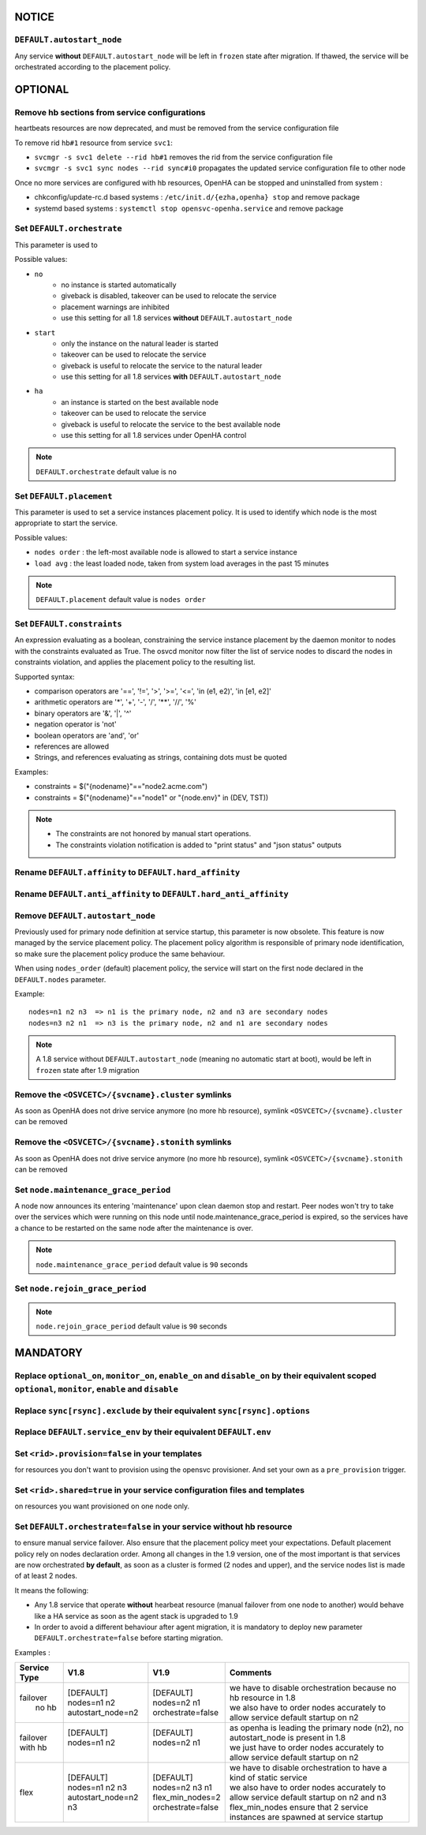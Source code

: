 **NOTICE**
**********

``DEFAULT.autostart_node``
==========================

Any service **without** ``DEFAULT.autostart_node`` will be left in ``frozen`` state after migration. If thawed, the service will be orchestrated according to the placement policy.

**OPTIONAL**
************

Remove hb sections from service configurations
==============================================

heartbeats resources are now deprecated, and must be removed from the service configuration file

To remove rid ``hb#1`` resource from service ``svc1``:

* ``svcmgr -s svc1 delete --rid hb#1`` removes the rid from the service configuration file
* ``svcmgr -s svc1 sync nodes --rid sync#i0`` propagates the updated service configuration file to other node

Once no more services are configured with hb resources, OpenHA can be stopped and uninstalled from system :

* chkconfig/update-rc.d based systems : ``/etc/init.d/{ezha,openha} stop`` and remove package
* systemd based systems : ``systemctl stop opensvc-openha.service`` and remove package

Set ``DEFAULT.orchestrate``
===========================

This parameter is used to

Possible values:

* ``no``
    * no instance is started automatically
    * giveback is disabled, takeover can be used to relocate the service
    * placement warnings are inhibited
    * use this setting for all 1.8 services **without** ``DEFAULT.autostart_node``
* ``start``
    * only the instance on the natural leader is started
    * takeover can be used to relocate the service
    * giveback is useful to relocate the service to the natural leader
    * use this setting for all 1.8 services **with** ``DEFAULT.autostart_node``
* ``ha``
    * an instance is started on the best available node
    * takeover can be used to relocate the service
    * giveback is useful to relocate the service to the best available node
    * use this setting for all 1.8 services under OpenHA control

.. note::

    ``DEFAULT.orchestrate`` default value is ``no``


Set ``DEFAULT.placement``
=========================

This parameter is used to set a service instances placement policy. It is used to identify which node is the most appropriate to start the service.

Possible values:

* ``nodes order`` : the left-most available node is allowed to start a service instance
* ``load avg``    : the least loaded node, taken from system load averages in the past 15 minutes

.. note::

    ``DEFAULT.placement`` default value is ``nodes order``

Set ``DEFAULT.constraints``
===========================

An expression evaluating as a boolean, constraining the service instance placement by the daemon monitor to nodes with the constraints evaluated as True.
The osvcd monitor now filter the list of service nodes to discard the nodes in constraints violation, and applies the placement policy to the resulting list.

Supported syntax:

* comparison operators are '==', '!=', '>', '>=', '<=', 'in (e1, e2)', 'in [e1, e2]'
* arithmetic operators are '*', '+', '-', '/', '**', '//', '%'
* binary operators are '&', '|', '^'
* negation operator is 'not'
* boolean operators are 'and', 'or'
* references are allowed
* Strings, and references evaluating as strings, containing dots must be quoted

Examples:

* constraints = $("{nodename}"=="node2.acme.com")
* constraints = $("{nodename}"=="node1" or "{node.env}" in (DEV, TST))

.. note::

    * The constraints are not honored by manual start operations.
    * The constraints violation notification is added to "print status" and "json status" outputs

Rename ``DEFAULT.affinity`` to ``DEFAULT.hard_affinity``
========================================================

Rename ``DEFAULT.anti_affinity`` to ``DEFAULT.hard_anti_affinity``
==================================================================

Remove ``DEFAULT.autostart_node``
=================================

Previously used for primary node definition at service startup, this parameter is now obsolete. This feature is now managed by the service placement policy. The placement policy algorithm is responsible of primary node identification, so make sure the placement policy produce the same behaviour.

When using ``nodes_order`` (default) placement policy, the service will start on the first node declared in the ``DEFAULT.nodes`` parameter.

Example::

        nodes=n1 n2 n3  => n1 is the primary node, n2 and n3 are secondary nodes
        nodes=n3 n2 n1  => n3 is the primary node, n2 and n1 are secondary nodes


.. note::

    A 1.8 service without ``DEFAULT.autostart_node`` (meaning no automatic start at boot), would be left in ``frozen`` state after 1.9 migration



Remove the ``<OSVCETC>/{svcname}.cluster`` symlinks
===================================================

As soon as OpenHA does not drive service anymore (no more hb resource), symlink ``<OSVCETC>/{svcname}.cluster`` can be removed

Remove the ``<OSVCETC>/{svcname}.stonith`` symlinks
===================================================

As soon as OpenHA does not drive service anymore (no more hb resource), symlink ``<OSVCETC>/{svcname}.stonith`` can be removed

Set ``node.maintenance_grace_period``
=====================================

A node now announces its entering 'maintenance' upon clean daemon stop and restart.
Peer nodes won't try to take over the services which were running on this node until node.maintenance_grace_period is expired, so the services have a chance to be restarted on the same node after the maintenance is over.

.. note::

    ``node.maintenance_grace_period`` default value is ``90`` seconds

Set ``node.rejoin_grace_period``
================================



.. note::

    ``node.rejoin_grace_period`` default value is ``90`` seconds

**MANDATORY**
*************

Replace ``optional_on``, ``monitor_on``, ``enable_on`` and ``disable_on`` by their equivalent scoped ``optional``, ``monitor``, ``enable`` and ``disable``
==========================================================================================================================================================


Replace ``sync[rsync].exclude`` by their equivalent ``sync[rsync].options``
===========================================================================

Replace ``DEFAULT.service_env`` by their equivalent ``DEFAULT.env``
===================================================================

Set ``<rid>.provision=false`` in your **templates**
===================================================

for resources you don't want to provision using the opensvc provisioner.
And set your own as a ``pre_provision`` trigger.


Set ``<rid>.shared=true`` in your service configuration files and templates
===========================================================================

on resources you want provisioned on one node only.

Set ``DEFAULT.orchestrate=false`` in your service without hb resource
=====================================================================

to ensure manual service failover. Also ensure that the placement policy meet your expectations. Default placement policy rely on nodes declaration order.
Among all changes in the 1.9 version, one of the most important is that services are now orchestrated **by default**, as soon as a cluster is formed (2 nodes and upper), and the service nodes list is made of at least 2 nodes.

It means the following:

* Any 1.8 service that operate **without** hearbeat resource (manual failover from one node to another) would behave like a HA service as soon as the agent stack is upgraded to 1.9

* In order to avoid a different behaviour after agent migration, it is mandatory to deploy new parameter ``DEFAULT.orchestrate=false`` before starting migration.

Examples :

+---------------+------------------------+----------------------+-----------------------------------------------------------------------------------------+
|  Service Type |    V1.8                |   V1.9               |   Comments                                                                              |
+===============+========================+======================+=========================================================================================+
|               | | [DEFAULT]            | | [DEFAULT]          | | we have to disable orchestration because no hb resource in 1.8                        |
| | failover    | | nodes=n1 n2          | | nodes=n2 n1        | | we also have to order nodes accurately to allow service default startup on n2         |
| |   no hb     | | autostart_node=n2    | | orchestrate=false  |                                                                                         |
+---------------+------------------------+----------------------+-----------------------------------------------------------------------------------------+
|               | | [DEFAULT]            | | [DEFAULT]          | | as openha is leading the primary node (n2), no autostart_node is present in 1.8       |
| | failover    | | nodes=n1 n2          | | nodes=n2 n1        | | we just have to order nodes accurately to allow service default startup on n2         |
| | with hb     | |                      | |                    |                                                                                         |
+---------------+------------------------+----------------------+-----------------------------------------------------------------------------------------+
|               | | [DEFAULT]            | | [DEFAULT]          | | we have to disable orchestration to have a kind of static service                     |
| |  flex       | | nodes=n1 n2 n3       | | nodes=n2 n3 n1     | | we also have to order nodes accurately to allow service default startup on n2 and n3  |
|               | | autostart_node=n2 n3 | | flex_min_nodes=2   | | flex_min_nodes ensure that 2 service instances are spawned at service startup         |
|               |                        | | orchestrate=false  |                                                                                         |
+---------------+------------------------+----------------------+-----------------------------------------------------------------------------------------+

